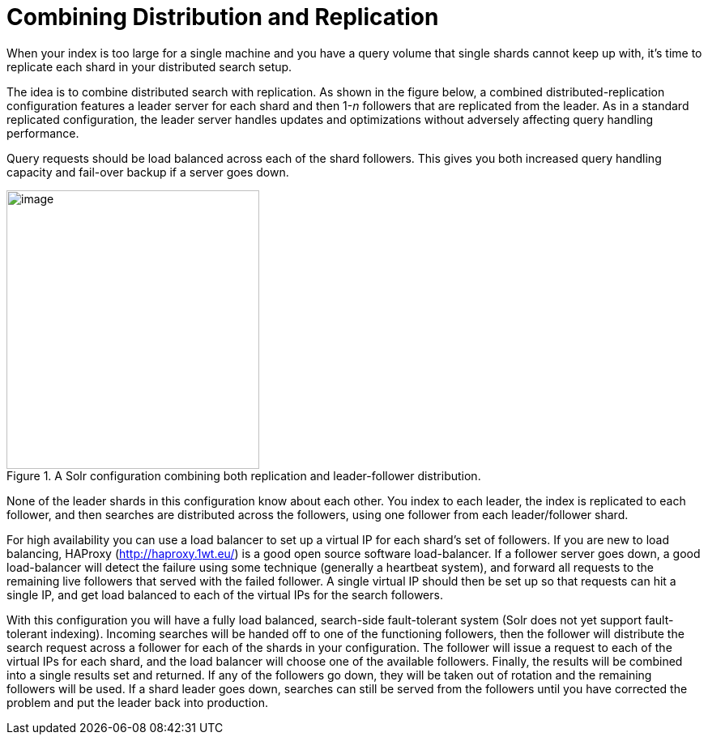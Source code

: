 = Combining Distribution and Replication
// Licensed to the Apache Software Foundation (ASF) under one
// or more contributor license agreements.  See the NOTICE file
// distributed with this work for additional information
// regarding copyright ownership.  The ASF licenses this file
// to you under the Apache License, Version 2.0 (the
// "License"); you may not use this file except in compliance
// with the License.  You may obtain a copy of the License at
//
//   http://www.apache.org/licenses/LICENSE-2.0
//
// Unless required by applicable law or agreed to in writing,
// software distributed under the License is distributed on an
// "AS IS" BASIS, WITHOUT WARRANTIES OR CONDITIONS OF ANY
// KIND, either express or implied.  See the License for the
// specific language governing permissions and limitations
// under the License.

When your index is too large for a single machine and you have a query volume that single shards cannot keep up with, it's time to replicate each shard in your distributed search setup.

The idea is to combine distributed search with replication. As shown in the figure below, a combined distributed-replication configuration features a leader server for each shard and then 1-_n_ followers that are replicated from the leader. As in a standard replicated configuration, the leader server handles updates and optimizations without adversely affecting query handling performance.

Query requests should be load balanced across each of the shard followers. This gives you both increased query handling capacity and fail-over backup if a server goes down.

.A Solr configuration combining both replication and leader-follower distribution.
image::images/combining-distribution-and-replication/worddav4101c16174820e932b44baa22abcfcd1.png[image,width=312,height=344]


None of the leader shards in this configuration know about each other. You index to each leader, the index is replicated to each follower, and then searches are distributed across the followers, using one follower from each leader/follower shard.

For high availability you can use a load balancer to set up a virtual IP for each shard's set of followers. If you are new to load balancing, HAProxy (http://haproxy.1wt.eu/) is a good open source software load-balancer. If a follower server goes down, a good load-balancer will detect the failure using some technique (generally a heartbeat system), and forward all requests to the remaining live followers that served with the failed follower. A single virtual IP should then be set up so that requests can hit a single IP, and get load balanced to each of the virtual IPs for the search followers.

With this configuration you will have a fully load balanced, search-side fault-tolerant system (Solr does not yet support fault-tolerant indexing). Incoming searches will be handed off to one of the functioning followers, then the follower will distribute the search request across a follower for each of the shards in your configuration. The follower will issue a request to each of the virtual IPs for each shard, and the load balancer will choose one of the available followers. Finally, the results will be combined into a single results set and returned. If any of the followers go down, they will be taken out of rotation and the remaining followers will be used. If a shard leader goes down, searches can still be served from the followers until you have corrected the problem and put the leader back into production.
